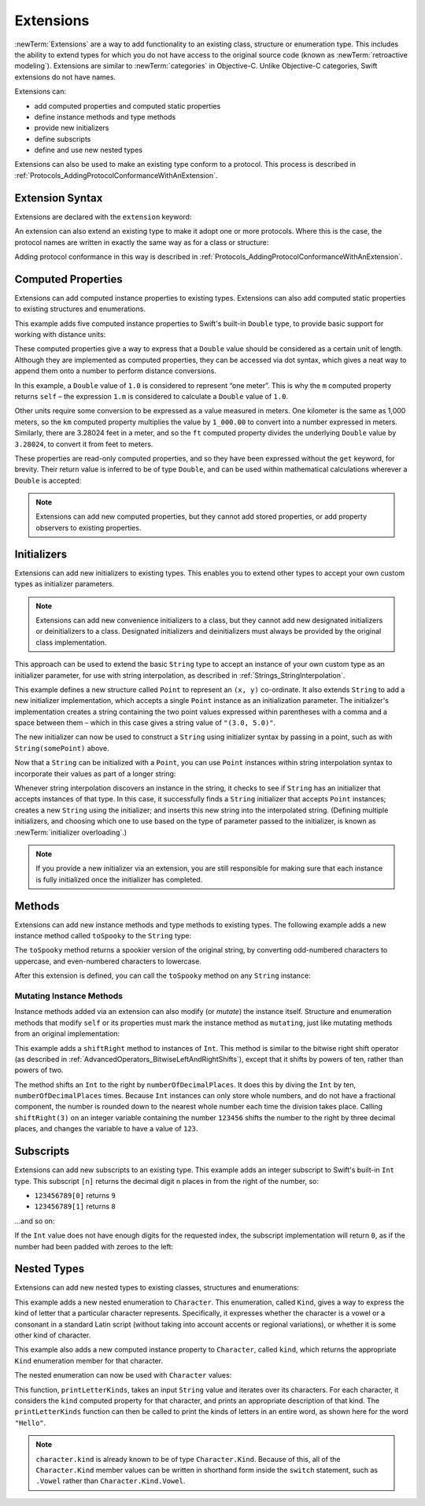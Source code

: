 Extensions
==========

:newTerm:`Extensions` are a way to add functionality to an existing
class, structure or enumeration type.
This includes the ability to extend types
for which you do not have access to the original source code
(known as :newTerm:`retroactive modeling`).
Extensions are similar to :newTerm:`categories` in Objective-C.
Unlike Objective-C categories, Swift extensions do not have names.

Extensions can:

* add computed properties and computed static properties
* define instance methods and type methods
* provide new initializers
* define subscripts
* define and use new nested types

Extensions can also be used to make an existing type conform to a protocol.
This process is described in :ref:`Protocols_AddingProtocolConformanceWithAnExtension`.

.. QUESTION: I've put operator conformance in the Classes and Structures chapter,
   rather than this chapter, because it isn't actually implemented via an extension
   (at least, not right now). Is this the right choice?
   Moving it to here could be a way to rebalance the chapters a little…

.. QUESTION: What are the rules for overloading via extensions?

.. TODO: Talk about extending enumerations to have additional member values

Extension Syntax
----------------

Extensions are declared with the ``extension`` keyword:

.. testcode:: extensionSyntax

   >> struct SomeType {}
   -> extension SomeType {
         // new functionality to add to SomeType goes here
      }

An extension can also extend an existing type to make it adopt one or more protocols.
Where this is the case,
the protocol names are written in exactly the same way as for a class or structure:

.. testcode:: extensionSyntax

   >> protocol SomeProtocol {}
   >> protocol AnotherProtocol {}
   -> extension SomeType: SomeProtocol, AnotherProtocol {
         // implementation of protocol requirements goes here
      }

Adding protocol conformance in this way is described in
:ref:`Protocols_AddingProtocolConformanceWithAnExtension`.

.. _Extensions_ComputedProperties:

Computed Properties
-------------------

Extensions can add computed instance properties to existing types.
Extensions can also add computed static properties to existing structures and enumerations.

This example adds five computed instance properties to Swift's built-in ``Double`` type,
to provide basic support for working with distance units:

.. testcode:: extensionsComputedProperties

   -> extension Double {
         var km: Double { return self * 1_000.00 }
         var m: Double { return self }
         var cm: Double { return self / 100.00 }
         var mm: Double { return self / 1_000.00 }
         var ft: Double { return self / 3.28084 }
      }
   -> let oneInch = 25.4.mm
   << // oneInch : Double = 0.0254
   -> println("One inch is \(oneInch) meters")
   <- One inch is 0.0254 meters
   -> let threeFeet = 3.ft
   << // threeFeet : Double = 0.914399970739201
   -> println("Three feet is \(threeFeet) meters")
   <- Three feet is 0.914399970739201 meters

These computed properties give a way to express that a ``Double`` value
should be considered as a certain unit of length.
Although they are implemented as computed properties,
they can be accessed via dot syntax,
which gives a neat way to append them onto a number to perform distance conversions.

In this example, a ``Double`` value of ``1.0`` is considered to represent “one meter”.
This is why the ``m`` computed property returns ``self`` –
the expression ``1.m`` is considered to calculate a ``Double`` value of ``1.0``.

Other units require some conversion to be expressed as a value measured in meters.
One kilometer is the same as 1,000 meters,
so the ``km`` computed property multiplies the value by ``1_000.00``
to convert into a number expressed in meters.
Similarly, there are 3.28024 feet in a meter,
and so the ``ft`` computed property divides the underlying ``Double`` value
by ``3.28024``, to convert it from feet to meters.

These properties are read-only computed properties,
and so they have been expressed without the ``get`` keyword, for brevity.
Their return value is inferred to be of type ``Double``,
and can be used within mathematical calculations wherever a ``Double`` is accepted:

.. testcode:: extensionsComputedProperties

   -> let aMarathon = 42.km + 195.m
   << // aMarathon : Double = 42195.0
   -> println("A marathon is \(aMarathon) meters long")
   <- A marathon is 42195.0 meters long

.. note::

   Extensions can add new computed properties, but they cannot add stored properties,
   or add property observers to existing properties.

.. TODO: change this example to something more advisable / less contentious.

.. _Extensions_Initializers:

Initializers
------------

Extensions can add new initializers to existing types.
This enables you to extend other types to accept
your own custom types as initializer parameters.

.. note::

   Extensions can add new convenience initializers to a class,
   but they cannot add new designated initializers or deinitializers to a class.
   Designated initializers and deinitializers
   must always be provided by the original class implementation.

This approach can be used to extend the basic ``String`` type
to accept an instance of your own custom type as an initializer parameter,
for use with string interpolation,
as described in :ref:`Strings_StringInterpolation`.

.. testcode:: extensionsInitializers

   -> struct Point {
         var x = 0.0, y = 0.0
      }
   -> extension String {
         init(point: Point) {
            self = "(\(point.x), \(point.y))"
         }
      }
   -> let somePoint = Point(3.0, 5.0)
   << // somePoint : Point = Point(3.0, 5.0)
   -> let pointDescription = String(somePoint)
   << // pointDescription : String = "(3.0, 5.0)"
   /> pointDescription is \"\(pointDescription)\"
   </ pointDescription is "(3.0, 5.0)"

This example defines a new structure called ``Point`` to represent an ``(x, y)`` co-ordinate.
It also extends ``String`` to add a new initializer implementation,
which accepts a single ``Point`` instance as an initialization parameter.
The initializer's implementation creates a string containing the two point values
expressed within parentheses with a comma and a space between them –
which in this case gives a string value of ``"(3.0, 5.0)"``.

The new initializer can now be used to construct a ``String`` using initializer syntax
by passing in a point, such as with ``String(somePoint)`` above.

Now that a ``String`` can be initialized with a ``Point``,
you can use ``Point`` instances within string interpolation syntax
to incorporate their values as part of a longer string:

.. testcode:: extensionsInitializers

   -> let anotherPoint = Point(-2.0, 6.0)
   << // anotherPoint : Point = Point(-2.0, 6.0)
   -> println("anotherPoint's value is \(anotherPoint)")
   <- anotherPoint's value is (-2.0, 6.0)

Whenever string interpolation discovers an instance in the string,
it checks to see if ``String`` has an initializer that accepts instances of that type.
In this case, it successfully finds a ``String`` initializer that accepts ``Point`` instances;
creates a new ``String`` using the initializer;
and inserts this new string into the interpolated string.
(Defining multiple initializers,
and choosing which one to use based on the type of parameter passed to the initializer,
is known as :newTerm:`initializer overloading`.)

.. note::

   If you provide a new initializer via an extension,
   you are still responsible for making sure that each instance is fully initialized
   once the initializer has completed.

.. QUESTION: You can use 'self' in this way for structs and enums.
   How might you do this kind of construction for a class?

.. _Extensions_Methods:

Methods
-------

Extensions can add new instance methods and type methods to existing types.
The following example adds a new instance method called ``toSpooky`` to the ``String`` type:

.. testcode:: extensionsInstanceMethods

   -> extension String {
         func toSpooky() -> String {
            var i = 0
            var spooky = ""
            for character in self {
               let charString = String(character)
               spooky += (i % 2 == 0) ? charString.uppercase : charString.lowercase
               ++i
            }
            return spooky
         }
      }

.. TODO: improve the fact that I have to convert character to a String
   to get this to work, based on where we end up with uppercase / lowercase conversions,
   particularly for the Character type.

The ``toSpooky`` method returns a spookier version of the original string,
by converting odd-numbered characters to uppercase,
and even-numbered characters to lowercase.

After this extension is defined,
you can call the ``toSpooky`` method on any ``String`` instance:

.. testcode:: extensionsInstanceMethods

   -> let boring = "woooooooooooo, i am a ghost!"
   << // boring : String = "woooooooooooo, i am a ghost!"
   -> let spooky = boring.toSpooky()
   << // spooky : String = "WoOoOoOoOoOoO, i aM A GhOsT!"
   /> \"\(spooky)\"
   </ "WoOoOoOoOoOoO, i aM A GhOsT!"

.. _Extensions_MutatingInstanceMethods:

Mutating Instance Methods
~~~~~~~~~~~~~~~~~~~~~~~~~

Instance methods added via an extension can also modify (or *mutate*) the instance itself.
Structure and enumeration methods that modify ``self`` or its properties
must mark the instance method as ``mutating``,
just like mutating methods from an original implementation:

.. testcode:: extensionsInstanceMethods

   -> extension Int {
         mutating func shiftRight(numberOfDecimalPlaces: Int) {
            for _ in 0...numberOfDecimalPlaces {
               self /= 10
            }
         }
      }
   -> var someInt = 123_456
   << // someInt : Int = 123456
   -> someInt.shiftRight(3)
   /> someInt is now \(someInt)
   </ someInt is now 123

This example adds a ``shiftRight`` method to instances of ``Int``.
This method is similar to the bitwise right shift operator
(as described in :ref:`AdvancedOperators_BitwiseLeftAndRightShifts`),
except that it shifts by powers of ten, rather than powers of two.

The method shifts an ``Int`` to the right by ``numberOfDecimalPlaces``.
It does this by diving the ``Int`` by ten, ``numberOfDecimalPlaces`` times.
Because ``Int`` instances can only store whole numbers,
and do not have a fractional component,
the number is rounded down to the nearest whole number each time the division takes place.
Calling ``shiftRight(3)`` on an integer variable containing the number ``123456``
shifts the number to the right by three decimal places,
and changes the variable to have a value of ``123``.

.. _Extensions_Subscripts:

Subscripts
----------

Extensions can add new subscripts to an existing type.
This example adds an integer subscript to Swift's built-in ``Int`` type.
This subscript ``[n]`` returns the decimal digit ``n`` places in
from the right of the number,
so:

* ``123456789[0]`` returns ``9``
* ``123456789[1]`` returns ``8``

…and so on:

.. testcode:: extensionsSubscripts

   -> extension Int {
         subscript(digitIndex: Int) -> Int {
            var decimalBase = 1
            for _ in 0...digitIndex {
               decimalBase *= 10
            }
            return (self / decimalBase) % 10
         }
      }
   -> 746381295[0]
   << // r0 : Int = 5
   /> returns \(r0)
   </ returns 5
   -> 746381295[1]
   << // r1 : Int = 9
   /> returns \(r1)
   </ returns 9
   -> 746381295[2]
   << // r2 : Int = 2
   /> returns \(r2)
   </ returns 2
   -> 746381295[8]
   << // r3 : Int = 7
   /> returns \(r3)
   </ returns 7

If the ``Int`` value does not have enough digits for the requested index,
the subscript implementation will return ``0``,
as if the number had been padded with zeroes to the left:

.. testcode:: extensionsSubscripts

   -> 746381295[9]
   << // r4 : Int = 0
   /> returns \(r4), as if you had requested:
   </ returns 0, as if you had requested:
   -> 0746381295[9]
   << // r5 : Int = 0

.. TODO: provide an explanation of this example

.. _Extensions_NestedTypes:

Nested Types
------------

Extensions can add new nested types to existing classes, structures and enumerations:

.. testcode:: extensionsNestedTypes

   -> extension Character {
         enum Kind {
            case Vowel, Consonant, Other
         }
         var kind: Kind {
            switch String(self).lowercase {
               case "a", "e", "i", "o", "u":
                  return .Vowel
               case "b", "c", "d", "f", "g", "h", "j", "k", "l", "m",
                  "n", "p", "q", "r", "s", "t", "v", "w", "x", "y", "z":
                  return .Consonant
               default:
                  return .Other
            }
         }
      }

.. TODO: improve the fact that I have to convert character to a String
   to get this to work, based on where we end up with uppercase / lowercase conversions,
   particularly for the Character type.

This example adds a new nested enumeration to ``Character``.
This enumeration, called ``Kind``,
gives a way to express the kind of letter that a particular character represents.
Specifically, it expresses whether the character is
a vowel or a consonant in a standard Latin script
(without taking into account accents or regional variations),
or whether it is some other kind of character.

This example also adds a new computed instance property to ``Character``,
called ``kind``,
which returns the appropriate ``Kind`` enumeration member for that character.

The nested enumeration can now be used with ``Character`` values:

.. testcode:: extensionsNestedTypes

   -> func printLetterKinds(word: String) {
         println("'\(word)' is made up of the following kinds of letters:")
         for character in word {
            switch character.kind {
               case .Vowel:
                  print("vowel ")
               case .Consonant:
                  print("consonant ")
               case .Other:
                  print("other ")
            }
         }
         print("\n")
      }
   -> printLetterKinds("Hello")
   </ 'Hello' is made up of the following kinds of letters:
   </ consonant vowel consonant consonant vowel

This function, ``printLetterKinds``,
takes an input ``String`` value and iterates over its characters.
For each character, it considers the ``kind`` computed property for that character,
and prints an appropriate description of that kind.
The ``printLetterKinds`` function can then be called
to print the kinds of letters in an entire word,
as shown here for the word ``"Hello"``.

.. note::

   ``character.kind`` is already known to be of type ``Character.Kind``.
   Because of this, all of the ``Character.Kind`` member values
   can be written in shorthand form inside the ``switch`` statement,
   such as ``.Vowel`` rather than ``Character.Kind.Vowel``.